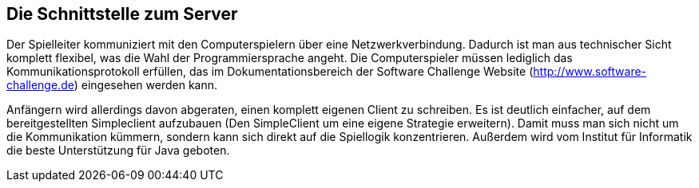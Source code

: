 [[schnittstelle]]
== Die Schnittstelle zum Server

Der Spielleiter kommuniziert mit den Computerspielern über eine
Netzwerkverbindung. Dadurch ist man aus technischer Sicht komplett
flexibel, was die Wahl der Programmiersprache angeht. Die
Computerspieler müssen lediglich das Kommunikationsprotokoll erfüllen,
das im Dokumentationsbereich der Software Challenge Website
(http://www.software-challenge.de) eingesehen werden kann.

Anfängern wird allerdings davon abgeraten, einen komplett eigenen
Client zu schreiben. Es ist deutlich einfacher, auf dem
bereitgestellten Simpleclient aufzubauen (Den SimpleClient um eine
eigene Strategie erweitern). Damit muss man sich nicht um die
Kommunikation kümmern, sondern kann sich direkt auf die Spiellogik
konzentrieren. Außerdem wird vom Institut für Informatik die beste
Unterstützung für Java geboten.